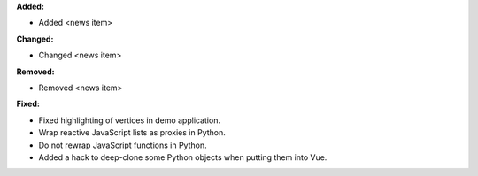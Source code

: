 **Added:**

* Added <news item>

**Changed:**

* Changed <news item>

**Removed:**

* Removed <news item>

**Fixed:**

* Fixed highlighting of vertices in demo application.

* Wrap reactive JavaScript lists as proxies in Python.

* Do not rewrap JavaScript functions in Python.

* Added a hack to deep-clone some Python objects when putting them into Vue.
